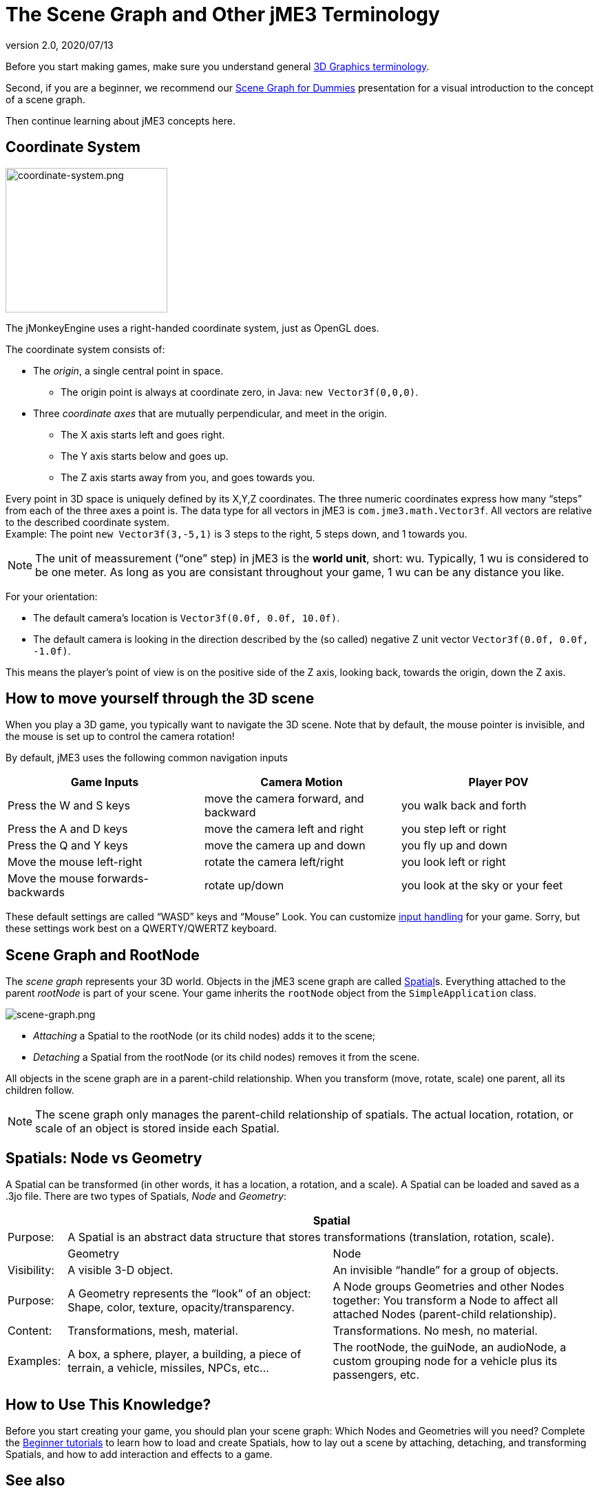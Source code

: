 = The Scene Graph and Other jME3 Terminology
:revnumber: 2.0
:revdate: 2020/07/13
:keywords: spatial, node, mesh, geometry, scenegraph, rootnode


Before you start making games, make sure you understand general xref:tutorials:concepts/terminology.adoc[3D Graphics terminology].

Second, if you are a beginner, we recommend our xref:tutorials:concepts/scenegraph_for_dummies.adoc[Scene Graph for Dummies] presentation for a visual introduction to the concept of a scene graph.

Then continue learning about jME3 concepts here.


== Coordinate System

[.right]
image::tutorials:concepts/coordinate-system.png[coordinate-system.png,width="235",height="210",align="right"]


The jMonkeyEngine uses a right-handed coordinate system, just as OpenGL does.

The coordinate system consists of:

*  The _origin_, a single central point in space.
**  The origin point is always at coordinate zero, in Java: `new Vector3f(0,0,0)`.

*  Three _coordinate axes_ that are mutually perpendicular, and meet in the origin.
**  The X axis starts left and goes right.
**  The Y axis starts below and goes up.
**  The Z axis starts away from you, and goes towards you.


Every point in 3D space is uniquely defined by its X,Y,Z coordinates. The three numeric coordinates express how many "`steps`" from each of the three axes a point is. The data type for all vectors in jME3 is `com.jme3.math.Vector3f`. All vectors are relative to the described coordinate system. +
Example: The point `new Vector3f(3,-5,1)` is 3 steps to the right, 5 steps down, and 1 towards you.


[NOTE]
====
The unit of meassurement ("`one`" step) in jME3 is the *world unit*, short: wu. Typically, 1 wu is considered to be one meter. As long as you are consistant throughout your game, 1 wu can be any distance you like.
====


For your orientation:

*  The default camera's location is `Vector3f(0.0f, 0.0f, 10.0f)`.
*  The default camera is looking in the direction described by the (so called) negative Z unit vector `Vector3f(0.0f, 0.0f, -1.0f)`.

This means the player's point of view is on the positive side of the Z axis, looking back, towards the origin, down the Z axis.


== How to move yourself through the 3D scene

When you play a 3D game, you typically want to navigate the 3D scene. Note that by default, the mouse pointer is invisible, and the mouse is set up to control the camera rotation!

By default, jME3 uses the following common navigation inputs
[cols="3", options="header"]
|===

a| Game Inputs
a| Camera Motion
a| Player POV

a|Press the W and S keys
a|move the camera forward, and backward
a|you walk back and forth

a|Press the A and D keys
a|move the camera left and right
a|you step left or right

a|Press the Q and Y keys
a|move the camera up and down
a|you fly up and down

a|Move the mouse left-right
a|rotate the camera left/right
a|you look left or right

a|Move the mouse forwards-backwards
a|rotate up/down
a|you look at the sky or your feet

|===

These default settings are called "`WASD`" keys and "`Mouse`" Look. You can customize xref:core:input/input_handling.adoc[input handling] for your game. Sorry, but these settings work best on a QWERTY/QWERTZ keyboard.


== Scene Graph and RootNode

The _scene graph_ represents your 3D world. Objects in the jME3 scene graph are called xref:core/scene/spatial.adoc[Spatial]s. Everything attached to the parent _rootNode_ is part of your scene. Your game inherits the `rootNode` object from the `SimpleApplication` class.


image::tutorials:concepts/scene-graph.png[scene-graph.png,width="",height="",align="center"]


*  _Attaching_ a Spatial to the rootNode (or its child nodes) adds it to the scene;
*  _Detaching_ a Spatial from the rootNode (or its child nodes) removes it from the scene.

All objects in the scene graph are in a parent-child relationship. When you transform (move, rotate, scale) one parent, all its children follow.


[NOTE]
====
The scene graph only manages the parent-child relationship of spatials. The actual location, rotation, or scale of an object is stored inside each Spatial.
====



== Spatials: Node vs Geometry

A Spatial can be transformed (in other words, it has a location, a rotation, and a scale). A Spatial can be loaded and saved as a .3jo file. There are two types of Spatials, _Node_ and _Geometry_:
[cols="10,45,45", options="header"]
|===

<a|
2+a| Spatial

a| Purpose:
2+a| A Spatial is an abstract data structure that stores transformations (translation, rotation, scale).

<a|
a| Geometry
a| Node

a| Visibility:
a| A visible 3-D object.
a| An invisible "`handle`" for a group of objects.

a| Purpose:
a| A Geometry represents the "`look`" of an object: Shape, color, texture, opacity/transparency.
a| A Node groups Geometries and other Nodes together: You transform a Node to affect all attached Nodes (parent-child relationship).

a| Content:
a| Transformations, mesh, material.
a| Transformations. No mesh, no material.

a| Examples:
a| A box, a sphere, player, a building, a piece of terrain, a vehicle, missiles, NPCs, etc…
a| The rootNode, the guiNode, an audioNode, a custom grouping node for a vehicle plus its passengers, etc.

|===


== How to Use This Knowledge?

Before you start creating your game, you should plan your scene graph: Which Nodes and Geometries will you need? Complete the xref:tutorials:beginner/beginner.adoc[Beginner tutorials] to learn how to load and create Spatials, how to lay out a scene by attaching, detaching, and transforming Spatials, and how to add interaction and effects to a game.

//The <<jme3#documentation-for-intermediate-users#,intermediate and advanced documentation>> gives you more details on how to put all the parts together to create an awesome 3D game in Java!


== See also

*  xref:core/scene/spatial.adoc[Spatial] – More details about working with Nodes and Geometries
*  xref:jme3/advanced/traverse_scenegraph.adoc[Traverse SceneGraph] – Find any Node or Geometry in the scenegraph.
*  xref:jme3/advanced/camera.adoc[Camera] – Learn more about the Camera in the scene.
